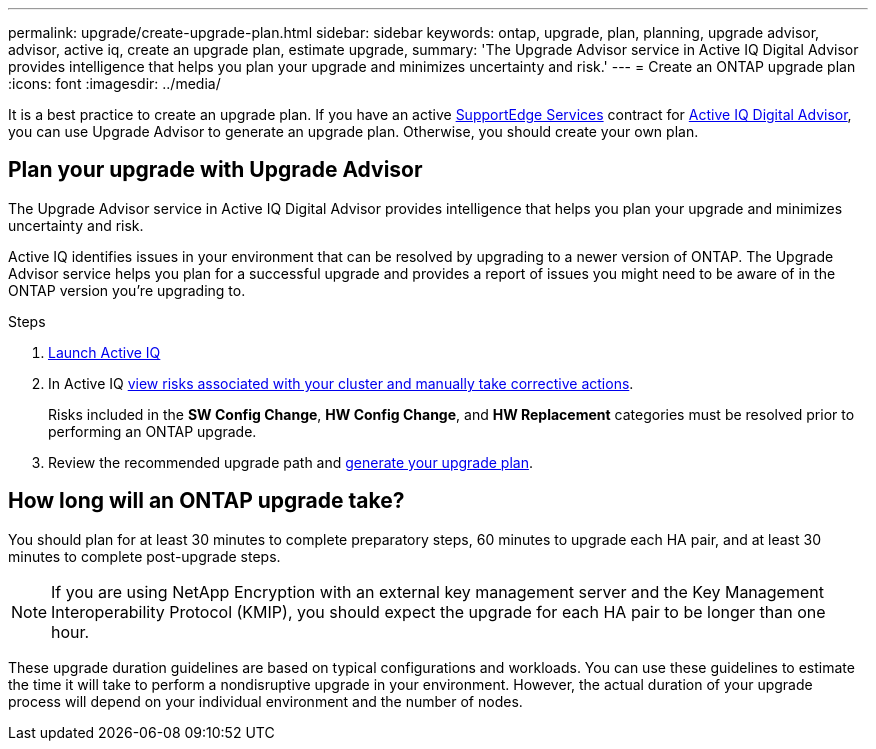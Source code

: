 ---
permalink: upgrade/create-upgrade-plan.html
sidebar: sidebar
keywords: ontap, upgrade, plan, planning, upgrade advisor, advisor, active iq, create an upgrade plan, estimate upgrade, 
summary: 'The Upgrade Advisor service in Active IQ Digital Advisor provides intelligence that helps you plan your upgrade and minimizes uncertainty and risk.'
---
= Create an ONTAP upgrade plan
:icons: font
:imagesdir: ../media/

[.lead]

It is a best practice to create an upgrade plan. If you have an active link:https://www.netapp.com/us/services/support-edge.aspx[SupportEdge Services^] contract for link:https://aiq.netapp.com/[Active IQ Digital Advisor^], you can use Upgrade Advisor to generate an upgrade plan. Otherwise, you should create your own plan.


== Plan your upgrade with Upgrade Advisor

The Upgrade Advisor service in Active IQ Digital Advisor provides intelligence that helps you plan your upgrade and minimizes uncertainty and risk.

Active IQ identifies issues in your environment that can be resolved by upgrading to a newer version of ONTAP. The Upgrade Advisor service helps you plan for a successful upgrade and provides a report of issues you might need to be aware of in the ONTAP version you're upgrading to.

.Steps

. https://aiq.netapp.com/[Launch Active IQ^]

. In Active IQ link:https://docs.netapp.com/us-en/active-iq/task_view_risk_and_take_action.html[view risks associated with your cluster and manually take corrective actions].
+
Risks included in the *SW Config Change*, *HW Config Change*, and *HW Replacement* categories must be resolved prior to performing an ONTAP upgrade.

. Review the recommended upgrade path and link:https://docs.netapp.com/us-en/active-iq/task_view_upgrade.html[generate your upgrade plan^].

== How long will an ONTAP upgrade take?

You should plan for at least 30 minutes to complete preparatory steps, 60 minutes to upgrade each HA pair, and at least 30 minutes to complete post-upgrade steps.

NOTE: If you are using NetApp Encryption with an external key management server and the Key Management Interoperability Protocol (KMIP), you should expect the upgrade for each HA pair to be longer than one hour. 

These upgrade duration guidelines are based on typical configurations and workloads. You can use these guidelines to estimate the time it will take to perform a nondisruptive upgrade in your environment. However, the actual duration of your upgrade process will depend on your individual environment and the number of nodes.

// 2023 Jul 25, Jira 1183
//2023 June 14, Jira 1002
